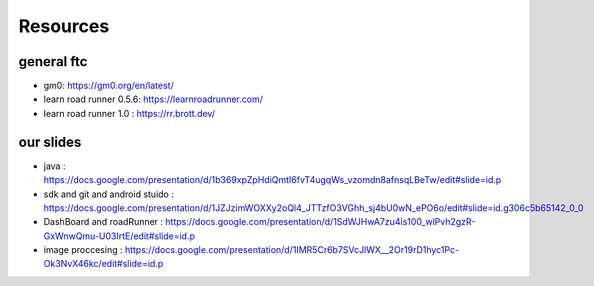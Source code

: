 Resources
=====
general ftc
-----------

- gm0: https://gm0.org/en/latest/

- learn road runner 0.5.6: https://learnroadrunner.com/

- learn road runner 1.0 : https://rr.brott.dev/

our slides
----------

- java : https://docs.google.com/presentation/d/1b369xpZpHdiQmtI6fvT4ugqWs_vzomdn8afnsqLBeTw/edit#slide=id.p

- sdk and git and android stuido : https://docs.google.com/presentation/d/1JZJzimWOXXy2oQl4_JTTzfO3VGhh_sj4bU0wN_ePO6o/edit#slide=id.g306c5b65142_0_0


- DashBoard and roadRunner : https://docs.google.com/presentation/d/1SdWJHwA7zu4is100_wlPvh2gzR-GxWnwQmu-U03IrtE/edit#slide=id.p


- image proccesing : https://docs.google.com/presentation/d/1IMR5Cr6b7SVcJlWX__2Or19rD1hyc1Pc-Ok3NvX46kc/edit#slide=id.p

